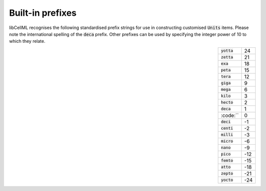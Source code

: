 .. _prefixes:

=================
Built-in prefixes
=================

libCellML recognises the following standardised prefix strings for use in
constructing customised :code:`Units` items.  Please note the international
spelling of the :code:`deca` prefix.  Other prefixes can be used by specifying
the integer power of 10 to which they relate.

.. csv-table::
    :align: right
    :widths: auto

    :code:`yotta`, 24
    :code:`zetta`, 21
    :code:`exa`, 18
    :code:`peta`, 15
    :code:`tera`, 12
    :code:`giga`, 9
    :code:`mega`, 6
    :code:`kilo`, 3
    :code:`hecto`, 2
    :code:`deca`, 1
    :code:``, 0
    :code:`deci`, -1
    :code:`centi`, -2
    :code:`milli`, -3
    :code:`micro`, -6
    :code:`nano`, -9
    :code:`pico`, -12
    :code:`femto`, -15
    :code:`atto`, -18
    :code:`zepto`, -21
    :code:`yocto`, -24
